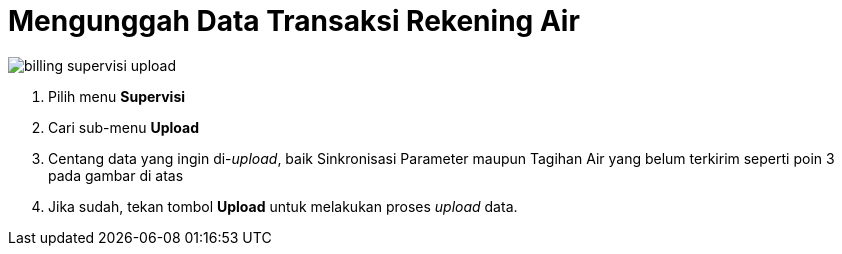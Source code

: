 = Mengunggah Data Transaksi Rekening Air

image::../images-billing/billing-supervisi-upload.png[align="center"]

1. Pilih menu *Supervisi*
2. Cari sub-menu *Upload*
3. Centang data yang ingin di-_upload_, baik Sinkronisasi Parameter maupun Tagihan Air yang belum terkirim seperti poin 3 pada gambar di atas
4. Jika sudah, tekan tombol *Upload* untuk melakukan proses _upload_ data.
